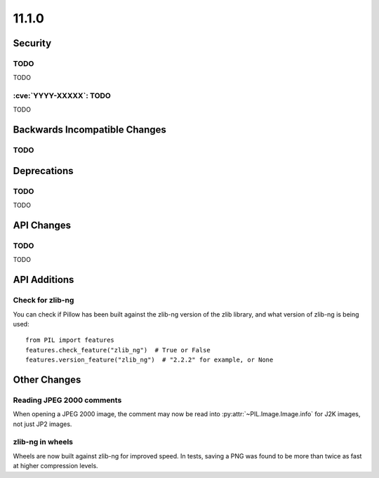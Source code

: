 11.1.0
------

Security
========

TODO
^^^^

TODO

:cve:`YYYY-XXXXX`: TODO
^^^^^^^^^^^^^^^^^^^^^^^

TODO

Backwards Incompatible Changes
==============================

TODO
^^^^

Deprecations
============

TODO
^^^^

TODO

API Changes
===========

TODO
^^^^

TODO

API Additions
=============

Check for zlib-ng
^^^^^^^^^^^^^^^^^

You can check if Pillow has been built against the zlib-ng version of the
zlib library, and what version of zlib-ng is being used::

    from PIL import features
    features.check_feature("zlib_ng")  # True or False
    features.version_feature("zlib_ng")  # "2.2.2" for example, or None

Other Changes
=============

Reading JPEG 2000 comments
^^^^^^^^^^^^^^^^^^^^^^^^^^

When opening a JPEG 2000 image, the comment may now be read into
:py:attr:`~PIL.Image.Image.info` for J2K images, not just JP2 images.

zlib-ng in wheels
^^^^^^^^^^^^^^^^^

Wheels are now built against zlib-ng for improved speed. In tests, saving a PNG
was found to be more than twice as fast at higher compression levels.
